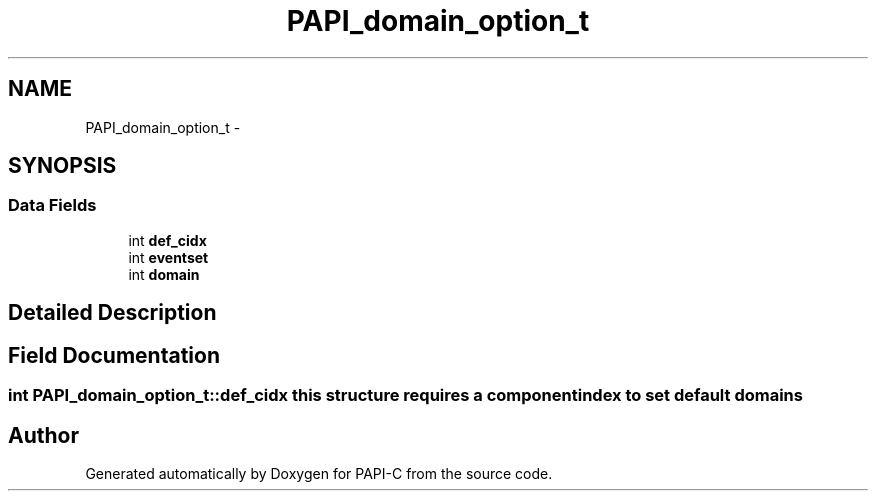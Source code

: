 .TH "PAPI_domain_option_t" 3 "Fri Nov 4 2011" "Version 4.2.0.1" "PAPI-C" \" -*- nroff -*-
.ad l
.nh
.SH NAME
PAPI_domain_option_t \- 
.SH SYNOPSIS
.br
.PP
.SS "Data Fields"

.in +1c
.ti -1c
.RI "int \fBdef_cidx\fP"
.br
.ti -1c
.RI "int \fBeventset\fP"
.br
.ti -1c
.RI "int \fBdomain\fP"
.br
.in -1c
.SH "Detailed Description"
.PP 

.SH "Field Documentation"
.PP 
.SS "int \fBPAPI_domain_option_t::def_cidx\fP"this structure requires a component index to set default domains 

.SH "Author"
.PP 
Generated automatically by Doxygen for PAPI-C from the source code.
